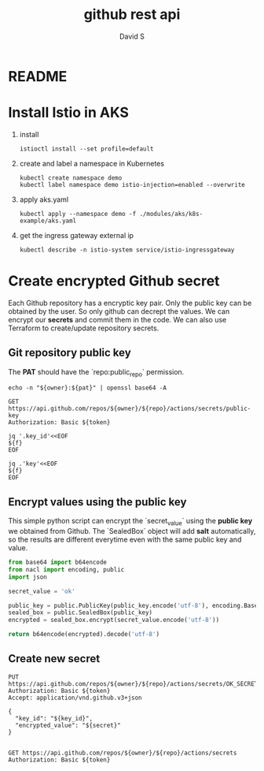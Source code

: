 #+TITLE: github rest api
#+AUTHOR: David S
#+STARTUP: content

* README

* Install Istio in AKS

1. install

   #+begin_src shell
     istioctl install --set profile=default
   #+end_src

2. create and label a namespace in Kubernetes

   #+begin_src shell
     kubectl create namespace demo
     kubectl label namespace demo istio-injection=enabled --overwrite
   #+end_src

3. apply aks.yaml

   #+begin_src shell
     kubectl apply --namespace demo -f ./modules/aks/k8s-example/aks.yaml
   #+end_src

4. get the ingress gateway external ip

   #+begin_src shell
     kubectl describe -n istio-system service/istio-ingressgateway
   #+end_src

* Create encrypted Github secret
:PROPERTIES:
:header-args: :var owner="davidshen84"
:header-args+: :var repo="tf-az"
:header-args+: :var pat="pat"
:END:

Each Github repository has a encryptic key pair. Only the public key
can be obtained by the user. So only github can decrept the values. We
can encrypt our *secrets* and commit them in the code. We can also use
Terraform to create/update repository secrets.

** Git repository public key
The *PAT* should have the `repo:public_repo` permission.

#+name: token
#+begin_src shell
  echo -n "${owner}:${pat}" | openssl base64 -A
#+end_src

#+name: public_key
#+begin_src http :var token=token :pretty
  GET https://api.github.com/repos/${owner}/${repo}/actions/secrets/public-key
  Authorization: Basic ${token}
#+end_src

#+name: key_id
#+begin_src shell :var f=public_key
  jq '.key_id'<<EOF
  ${f}
  EOF
#+end_src

#+name: key
#+begin_src shell :var f=public_key
  jq .'key'<<EOF
  ${f}
  EOF
#+end_src

** Encrypt values using the public key
This simple python script can encrypt the `secret_value` using the
*public key* we obtained from Github. The `SealedBox` object will add
*salt* automatically, so the results are different everytime even with
the same public key and value.

#+name: encrypted_secret
#+begin_src python :var public_key=key :results verbatim
  from base64 import b64encode
  from nacl import encoding, public
  import json

  secret_value = 'ok'

  public_key = public.PublicKey(public_key.encode('utf-8'), encoding.Base64Encoder())
  sealed_box = public.SealedBox(public_key)
  encrypted = sealed_box.encrypt(secret_value.encode('utf-8'))

  return b64encode(encrypted).decode('utf-8')
#+end_src

** Create new secret
#+begin_src http :pretty :var token=token secret=encrypted_secret key_id=key_id
  PUT https://api.github.com/repos/${owner}/${repo}/actions/secrets/OK_SECRET
  Authorization: Basic ${token}
  Accept: application/vnd.github.v3+json

  {
    "key_id": "${key_id}",
    "encrypted_value": "${secret}"
  }

#+end_src


#+begin_src http :pretty :var token=token
  GET https://api.github.com/repos/${owner}/${repo}/actions/secrets
  Authorization: Basic ${token}
#+end_src

